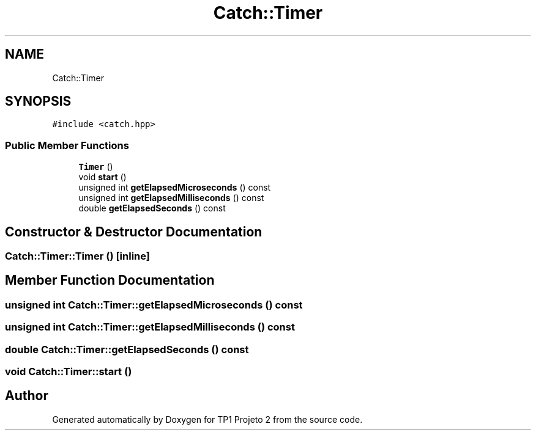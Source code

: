 .TH "Catch::Timer" 3 "Mon Jun 19 2017" "TP1 Projeto 2" \" -*- nroff -*-
.ad l
.nh
.SH NAME
Catch::Timer
.SH SYNOPSIS
.br
.PP
.PP
\fC#include <catch\&.hpp>\fP
.SS "Public Member Functions"

.in +1c
.ti -1c
.RI "\fBTimer\fP ()"
.br
.ti -1c
.RI "void \fBstart\fP ()"
.br
.ti -1c
.RI "unsigned int \fBgetElapsedMicroseconds\fP () const"
.br
.ti -1c
.RI "unsigned int \fBgetElapsedMilliseconds\fP () const"
.br
.ti -1c
.RI "double \fBgetElapsedSeconds\fP () const"
.br
.in -1c
.SH "Constructor & Destructor Documentation"
.PP 
.SS "Catch::Timer::Timer ()\fC [inline]\fP"

.SH "Member Function Documentation"
.PP 
.SS "unsigned int Catch::Timer::getElapsedMicroseconds () const"

.SS "unsigned int Catch::Timer::getElapsedMilliseconds () const"

.SS "double Catch::Timer::getElapsedSeconds () const"

.SS "void Catch::Timer::start ()"


.SH "Author"
.PP 
Generated automatically by Doxygen for TP1 Projeto 2 from the source code\&.
